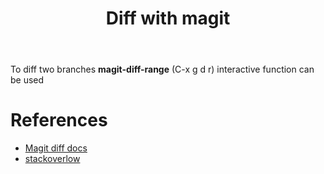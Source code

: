 :PROPERTIES:
:ID:       6A69043D-AFEB-41BA-ACB1-2E1BC140DABB
:END:
#+title: Diff with magit
#+filetags: :braindump:emacs

To diff two branches *magit-diff-range* (C-x g d r)   interactive function can be used


* References
- [[https://magit.vc/manual/magit/Diffing.html][Magit diff docs]]
- [[https://emacs.stackexchange.com/questions/48111/use-magit-to-display-the-difference-between-two-branches][stackoverlow]]
